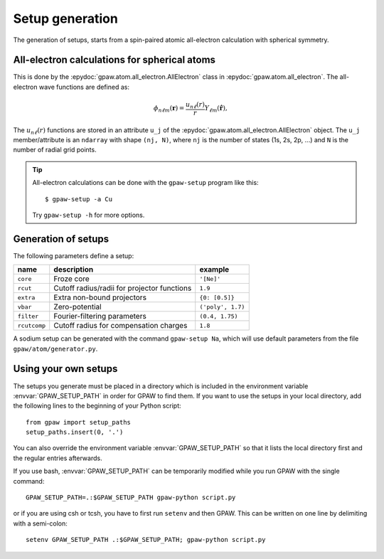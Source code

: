 .. _generation_of_setups:

================
Setup generation
================

The generation of setups, starts from a spin-paired atomic
all-electron calculation with spherical symmetry.

.. default-role:: math


All-electron calculations for spherical atoms
=============================================

This is done by the :epydoc:`gpaw.atom.all_electron.AllElectron` class
in :epydoc:`gpaw.atom.all_electron`.  The all-electron wave functions
are defined as:

.. math::

  \phi_{n\ell m}(\mathbf{r}) =
  \frac{u_{n\ell}(r)}{r} Y_{\ell m}(\hat{\mathbf{r}}),

The `u_{n\ell}(r)` functions are stored in an attribute ``u_j`` of the
:epydoc:`gpaw.atom.all_electron.AllElectron` object.  The ``u_j``
member/attribute is an ``ndarray`` with shape ``(nj, N)``, where
``nj`` is the number of states (1s, 2s, 2p, ...) and ``N`` is the
number of radial grid points.

.. tip::

  All-electron calculations can be done with the ``gpaw-setup``
  program like this::

    $ gpaw-setup -a Cu

  Try ``gpaw-setup -h`` for more options.


Generation of setups
====================

The following parameters define a setup:

=================  =======================  =================
name               description              example
=================  =======================  =================
``core``           Froze core               ``'[Ne]'``
``rcut``           Cutoff radius/radii for  ``1.9``
                   projector functions
``extra``          Extra non-bound	    ``{0: [0.5]}``
                   projectors
``vbar``           Zero-potential	    ``('poly', 1.7)``
``filter``         Fourier-filtering	    ``(0.4, 1.75)``
                   parameters
``rcutcomp``	   Cutoff radius for	    ``1.8``
                   compensation charges
=================  =======================  =================

A sodium setup can be generated with the command ``gpaw-setup Na``,
which will use default parameters from the file
``gpaw/atom/generator.py``.


.. _using_your_own_setups:

Using your own setups
=====================

The setups you generate must be placed in a directory which is included in
the environment variable :envvar:`GPAW_SETUP_PATH` in order for GPAW to
find them. If you want to use the setups in your local directory, add the
following lines to the beginning of your Python script::

    from gpaw import setup_paths
    setup_paths.insert(0, '.')

You can also override the environment variable :envvar:`GPAW_SETUP_PATH` so
that it lists the local directory first and the regular entries afterwards.

If you use bash, :envvar:`GPAW_SETUP_PATH` can be temporarily modified
while you run GPAW with the single command::

    GPAW_SETUP_PATH=.:$GPAW_SETUP_PATH gpaw-python script.py

or if you are using csh or tcsh, you have to first run ``setenv`` and then 
GPAW. This can be written on one line by delimiting with a semi-colon::

    setenv GPAW_SETUP_PATH .:$GPAW_SETUP_PATH; gpaw-python script.py

